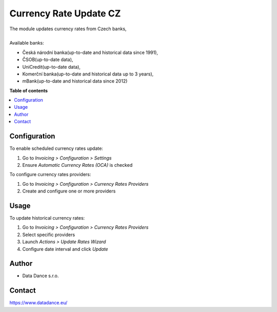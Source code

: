 ================================
Currency Rate Update CZ
================================


.. |badge1| image:: https://raster.shields.io/badge/license-Other_proprietary-blue.png
    :alt: License: Other proprietary

|badge1| 

| The module updates currency rates from Czech banks,
|
| Available banks:

* Česká národní banka(up-to-date and historical data since 1991),
* ČSOB(up-to-date data),
* UniCredit(up-to-date data),
* Komerční banka(up-to-date and historical data up to 3 years),
* mBank(up-to-date and historical data since 2012)


**Table of contents**

.. contents::
   :local:


Configuration
=============

To enable scheduled currency rates update:

#. Go to *Invoicing > Configuration > Settings*
#. Ensure *Automatic Currency Rates (OCA)* is checked

To configure currency rates providers:

#. Go to *Invoicing > Configuration > Currency Rates Providers*
#. Create and configure one or more providers

Usage
=====

To update historical currency rates:

#. Go to *Invoicing > Configuration > Currency Rates Providers*
#. Select specific providers
#. Launch *Actions > Update Rates Wizard*
#. Configure date interval and click *Update*


Author
======

* Data Dance s.r.o.

Contact
=======
https://www.datadance.eu/
